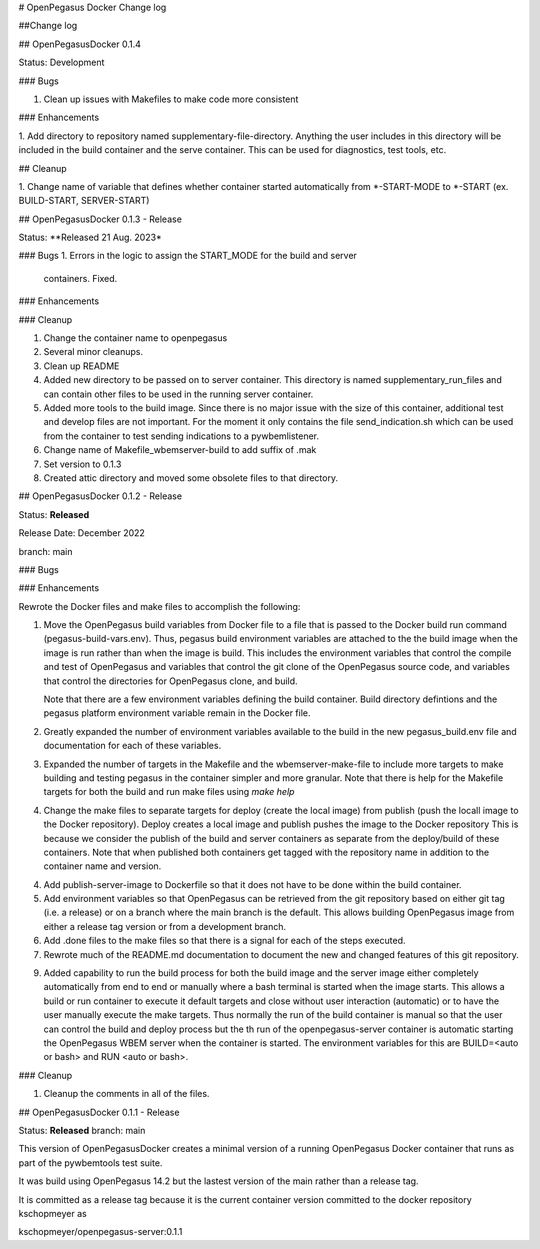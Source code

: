 # OpenPegasus Docker Change log

##Change log

## OpenPegasusDocker 0.1.4

Status: Development

### Bugs

1. Clean up issues with Makefiles to make code more consistent

### Enhancements

1. Add directory to repository named supplementary-file-directory.  Anything
the user includes in this directory will be included in the build container
and the serve container.  This can be used for diagnostics, test tools, etc.


## Cleanup

1. Change name of variable that defines whether container started automatically
from *-START-MODE to *-START (ex. BUILD-START, SERVER-START)


## OpenPegasusDocker 0.1.3 - Release

Status: **Released 21 Aug. 2023*

### Bugs
1. Errors in the logic to assign the START_MODE for the build and server
   containers.  Fixed.

### Enhancements

### Cleanup

1. Change the container name to openpegasus
2. Several minor cleanups.
3. Clean up README
4. Added new directory to be passed on to server container. This
   directory is named supplementary_run_files and can contain
   other files to be used in the running server container.
5. Added more tools to the build image.  Since there is no major
   issue with the size of this container, additional test and
   develop files are not important. For the moment it only contains
   the file send_indication.sh which can be used from the container
   to test sending indications to a pywbemlistener.
6. Change name of Makefile_wbemserver-build to add suffix of .mak
7. Set version to 0.1.3
8. Created attic directory and moved some obsolete files to that directory.


## OpenPegasusDocker 0.1.2 - Release

Status: **Released**

Release Date:  December 2022

branch: main

### Bugs

### Enhancements

Rewrote the Docker files and make files to accomplish the following:

1. Move the OpenPegasus build variables from Docker file to a file that is
   passed to the Docker build run command (pegasus-build-vars.env). Thus,
   pegasus build environment variables are attached to the the build image when
   the image is run rather than when the image is build.  This includes
   the environment variables that control the compile and test of OpenPegasus
   and variables that control the git clone of the OpenPegasus source code, and
   variables that control the directories for OpenPegasus clone, and build.

   Note that there are a few environment variables defining the build container.
   Build directory defintions and the pegasus platform environment variable
   remain in the Docker file.

2. Greatly expanded the number of environment variables available to the build
   in the new pegasus_build.env file and documentation for each of these
   variables.

3. Expanded the number of targets in the Makefile and the wbemserver-make-file
   to include more targets to make building and testing pegasus in the container
   simpler and more granular.  Note that there is help for the Makefile
   targets for both the build and run make files using `make help`

4. Change the make files to separate targets for deploy (create the local
   image) from publish (push the locall image to the Docker repository). Deploy
   creates a local image and publish pushes the image to the Docker repository
   This is because we consider the publish of the
   build and server containers as separate from the deploy/build of these
   containers. Note that when published both containers get tagged with the
   repository name in addition to the container name and version.

4. Add publish-server-image to Dockerfile so that it does not have to be done
   within the build container.

5. Add environment variables so that OpenPegasus can be retrieved from the
   git repository based on either git tag (i.e. a release) or on a branch
   where the main branch is the default.  This allows building OpenPegasus
   image from either a release tag version or from a development branch.

6. Add .done files to the make files so that there is a signal for each of the
   steps executed.

7. Rewrote much of the README.md documentation to document the new and changed
   features of this git repository.

9. Added capability to run the build process for both the build image and the
   server image either completely automatically from end to end or manually
   where a bash terminal is started when the image starts.  This allows a
   build or run container to execute it default targets and close without user
   interaction (automatic) or to have the user manually execute the make
   targets.  Thus normally the run of the build container is manual so that
   the user can control the build and deploy process but the th run of the
   openpegasus-server container is automatic starting the OpenPegasus WBEM
   server when the container is started.  The environment variables for this
   are BUILD=<auto or bash> and RUN <auto or bash>.

### Cleanup

1. Cleanup the comments in all of the files.

## OpenPegasusDocker 0.1.1 - Release

Status: **Released**
branch: main

This version of OpenPegasusDocker creates a minimal version of a running
OpenPegasus Docker container that runs as part of the pywbemtools test suite.

It was build using OpenPegasus 14.2 but the lastest version of the main
rather than a release tag.

It is committed as a release tag because it is the current container version
committed to the docker repository kschopmeyer as

kschopmeyer/openpegasus-server:0.1.1
